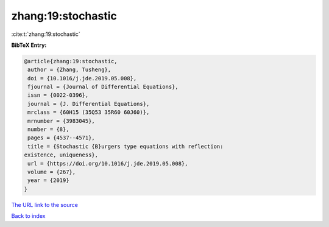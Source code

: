 zhang:19:stochastic
===================

:cite:t:`zhang:19:stochastic`

**BibTeX Entry:**

.. code-block:: bibtex

   @article{zhang:19:stochastic,
    author = {Zhang, Tusheng},
    doi = {10.1016/j.jde.2019.05.008},
    fjournal = {Journal of Differential Equations},
    issn = {0022-0396},
    journal = {J. Differential Equations},
    mrclass = {60H15 (35Q53 35R60 60J60)},
    mrnumber = {3983045},
    number = {8},
    pages = {4537--4571},
    title = {Stochastic {B}urgers type equations with reflection:
   existence, uniqueness},
    url = {https://doi.org/10.1016/j.jde.2019.05.008},
    volume = {267},
    year = {2019}
   }

`The URL link to the source <ttps://doi.org/10.1016/j.jde.2019.05.008}>`__


`Back to index <../By-Cite-Keys.html>`__
